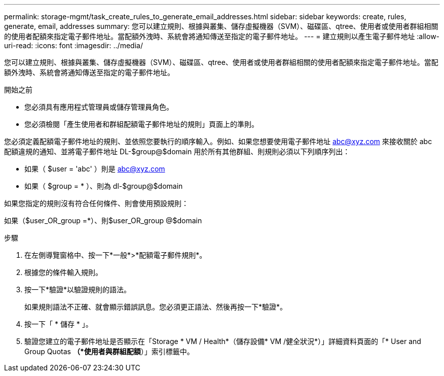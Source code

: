 ---
permalink: storage-mgmt/task_create_rules_to_generate_email_addresses.html 
sidebar: sidebar 
keywords: create, rules, generate, email, addresses 
summary: 您可以建立規則、根據與叢集、儲存虛擬機器（SVM）、磁碟區、qtree、使用者或使用者群組相關的使用者配額來指定電子郵件地址。當配額外洩時、系統會將通知傳送至指定的電子郵件地址。 
---
= 建立規則以產生電子郵件地址
:allow-uri-read: 
:icons: font
:imagesdir: ../media/


[role="lead"]
您可以建立規則、根據與叢集、儲存虛擬機器（SVM）、磁碟區、qtree、使用者或使用者群組相關的使用者配額來指定電子郵件地址。當配額外洩時、系統會將通知傳送至指定的電子郵件地址。

.開始之前
* 您必須具有應用程式管理員或儲存管理員角色。
* 您必須檢閱「產生使用者和群組配額電子郵件地址的規則」頁面上的準則。


您必須定義配額電子郵件地址的規則、並依照您要執行的順序輸入。例如、如果您想要使用電子郵件地址 abc@xyz.com 來接收關於 abc 配額違規的通知、並將電子郵件地址 DL-$group@$domain 用於所有其他群組、則規則必須以下列順序列出：

* 如果（ $user = 'abc' ）則是 abc@xyz.com
* 如果（ $group = * ）、則為 dl-$group@$domain


如果您指定的規則沒有符合任何條件、則會使用預設規則：

如果（$user_OR_group =*）、則$user_OR_group @$domain

.步驟
. 在左側導覽窗格中、按一下*一般*>*配額電子郵件規則*。
. 根據您的條件輸入規則。
. 按一下*驗證*以驗證規則的語法。
+
如果規則語法不正確、就會顯示錯誤訊息。您必須更正語法、然後再按一下*驗證*。

. 按一下「 * 儲存 * 」。
. 驗證您建立的電子郵件地址是否顯示在「Storage * VM / Health*（儲存設備* VM /健全狀況*）」詳細資料頁面的「* User and Group Quotas *（*使用者與群組配額*）」索引標籤中。

